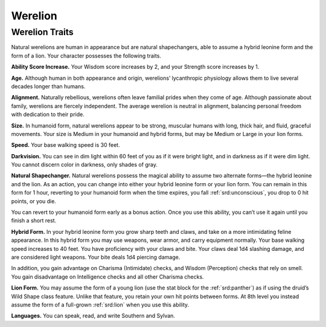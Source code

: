 
.. _southlandsheroes:werelion:

Werelion
--------

Werelion Traits
~~~~~~~~~~~~~~~

Natural werelions are human in appearance but are natural shapechangers,
able to assume a hybrid leonine form and the form of a lion. Your
character possesses the following traits.

**Ability Score Increase.** Your Wisdom score increases by 2, and your
Strength score increases by 1.

**Age.** Although human in both appearance and origin, werelions’
lycanthropic physiology allows them to live several decades longer than
humans.

**Alignment.** Naturally rebellious, werelions often leave familial
prides when they come of age. Although passionate about family,
werelions are fiercely independent. The average werelion is neutral in
alignment, balancing personal freedom with dedication to their pride.

**Size.** In humanoid form, natural werelions appear to be strong,
muscular humans with long, thick hair, and fluid, graceful movements.
Your size is Medium in your humanoid and hybrid forms, but may be Medium
or Large in your lion forms.

**Speed.** Your base walking speed is 30 feet.

**Darkvision.** You can see in dim light within 60 feet of you as if it
were bright light, and in darkness as if it were dim light. You cannot
discern color in darkness, only shades of gray.

**Natural Shapechanger.** Natural werelions possess the magical ability
to assume two alternate forms—the hybrid leonine and the lion. As an
action, you can change into either your hybrid leonine form or your lion
form. You can remain in this form for 1 hour, reverting to your humanoid
form when the time expires, you fall :ref:`srd:unconscious`, you drop to
0 hit points, or you die.

You can revert to your humanoid form early as a bonus action. Once you
use this ability, you can’t use it again until you finish a short rest.

**Hybrid Form.** In your hybrid leonine form you grow sharp teeth and
claws, and take on a more intimidating feline appearance. In this hybrid
form you may use weapons, wear armor, and carry equipment normally. Your
base walking speed increases to 40 feet. You have proficiency with your
claws and bite. Your claws deal 1d4 slashing damage, and are considered
light weapons. Your bite deals 1d4 piercing damage.

In addition, you gain advantage on Charisma (Intimidate) checks, and
Wisdom (Perception) checks that rely on smell. You gain disadvantage on
Intelligence checks and all other Charisma checks.

**Lion Form.** You may assume the form of a young lion (use the stat
block for the :ref:`srd:panther`) as if using the druid’s Wild Shape
class feature. Unlike that feature, you retain your own hit points
between forms. At 8th level you instead assume the form of a full-grown
:ref:`srd:lion` when you use this ability.

**Languages.** You can speak, read, and write Southern and Sylvan.
